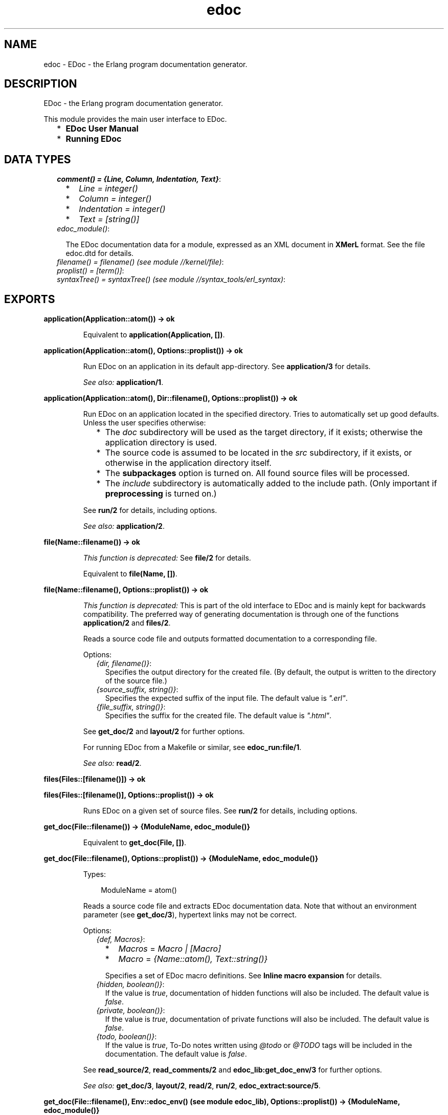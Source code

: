 .TH edoc 3 "edoc 0.7.18" "" "Erlang Module Definition"
.SH NAME
edoc \- EDoc - the Erlang program documentation generator.
.SH DESCRIPTION
.LP
EDoc - the Erlang program documentation generator\&.
.LP
This module provides the main user interface to EDoc\&.
.RS 2
.TP 2
*
\fBEDoc User Manual\fR\&
.LP
.TP 2
*
\fBRunning EDoc\fR\&
.LP
.RE

.SH "DATA TYPES"

.RS 2
.TP 2
.B
\fIcomment() = {Line, Column, Indentation, Text}\fR\&:

.RS 2
.TP 2
*
\fILine = integer()\fR\&
.LP
.TP 2
*
\fIColumn = integer()\fR\&
.LP
.TP 2
*
\fIIndentation = integer()\fR\&
.LP
.TP 2
*
\fIText = [string()]\fR\&
.LP
.RE

.TP 2
.B
\fIedoc_module()\fR\&:

.RS 2
.LP
The EDoc documentation data for a module, expressed as an XML document in \fBXMerL\fR\& format\&. See the file edoc\&.dtd for details\&.
.RE
.TP 2
.B
\fIfilename() = filename() (see module //kernel/file)\fR\&:

.TP 2
.B
\fIproplist() = [term()]\fR\&:

.TP 2
.B
\fIsyntaxTree() = syntaxTree() (see module //syntax_tools/erl_syntax)\fR\&:

.RE
.SH EXPORTS
.LP
.B
application(Application::atom()) -> ok
.br
.RS
.LP
Equivalent to \fBapplication(Application, [])\fR\&\&.
.RE
.LP
.B
application(Application::atom(), Options::proplist()) -> ok
.br
.RS
.LP
Run EDoc on an application in its default app-directory\&. See \fBapplication/3\fR\& for details\&.
.LP
\fISee also:\fR\& \fBapplication/1\fR\&\&.
.RE
.LP
.B
application(Application::atom(), Dir::filename(), Options::proplist()) -> ok
.br
.RS
.LP
Run EDoc on an application located in the specified directory\&. Tries to automatically set up good defaults\&. Unless the user specifies otherwise:
.RS 2
.TP 2
*
The \fIdoc\fR\& subdirectory will be used as the target directory, if it exists; otherwise the application directory is used\&.
.LP
.TP 2
*
The source code is assumed to be located in the \fIsrc\fR\& subdirectory, if it exists, or otherwise in the application directory itself\&.
.LP
.TP 2
*
The \fBsubpackages\fR\& option is turned on\&. All found source files will be processed\&.
.LP
.TP 2
*
The \fIinclude\fR\& subdirectory is automatically added to the include path\&. (Only important if \fB preprocessing\fR\& is turned on\&.)
.LP
.RE

.LP
See \fBrun/2\fR\& for details, including options\&.
.LP
\fISee also:\fR\& \fBapplication/2\fR\&\&.
.RE
.LP
.B
file(Name::filename()) -> ok
.br
.RS
.LP
\fIThis function is deprecated: \fR\&See \fBfile/2\fR\& for details\&.
.LP
Equivalent to \fBfile(Name, [])\fR\&\&.
.RE
.LP
.B
file(Name::filename(), Options::proplist()) -> ok
.br
.RS
.LP
\fIThis function is deprecated: \fR\&This is part of the old interface to EDoc and is mainly kept for backwards compatibility\&. The preferred way of generating documentation is through one of the functions \fBapplication/2\fR\& and \fBfiles/2\fR\&\&.
.LP
Reads a source code file and outputs formatted documentation to a corresponding file\&.
.LP
Options:
.RS 2
.TP 2
.B
\fI{dir, filename()}\fR\&:
Specifies the output directory for the created file\&. (By default, the output is written to the directory of the source file\&.)
.TP 2
.B
\fI{source_suffix, string()}\fR\&:
Specifies the expected suffix of the input file\&. The default value is \fI"\&.erl"\fR\&\&.
.TP 2
.B
\fI{file_suffix, string()}\fR\&:
Specifies the suffix for the created file\&. The default value is \fI"\&.html"\fR\&\&.
.RE
.LP
See \fBget_doc/2\fR\& and \fBlayout/2\fR\& for further options\&.
.LP
For running EDoc from a Makefile or similar, see \fBedoc_run:file/1\fR\&\&.
.LP
\fISee also:\fR\& \fBread/2\fR\&\&.
.RE
.LP
.B
files(Files::[filename()]) -> ok
.br
.RS
.RE
.LP
.B
files(Files::[filename()], Options::proplist()) -> ok
.br
.RS
.LP
Runs EDoc on a given set of source files\&. See \fBrun/2\fR\& for details, including options\&.
.RE
.LP
.B
get_doc(File::filename()) -> {ModuleName, edoc_module()}
.br
.RS
.LP
Equivalent to \fBget_doc(File, [])\fR\&\&.
.RE
.LP
.B
get_doc(File::filename(), Options::proplist()) -> {ModuleName, edoc_module()}
.br
.RS
.LP
Types:

.RS 3
ModuleName = atom()
.br
.RE
.RE
.RS
.LP
Reads a source code file and extracts EDoc documentation data\&. Note that without an environment parameter (see \fBget_doc/3\fR\&), hypertext links may not be correct\&.
.LP
Options:
.RS 2
.TP 2
.B
\fI{def, Macros}\fR\&:

.RS 2
.TP 2
*
\fIMacros\fR\& = \fIMacro | [Macro]\fR\&
.LP
.TP 2
*
\fIMacro\fR\& = \fI{Name::atom(), Text::string()}\fR\&
.LP
.RE

.RS 2
.LP
Specifies a set of EDoc macro definitions\&. See \fBInline macro expansion\fR\& for details\&.
.RE
.TP 2
.B
\fI{hidden, boolean()}\fR\&:
If the value is \fItrue\fR\&, documentation of hidden functions will also be included\&. The default value is \fIfalse\fR\&\&.
.TP 2
.B
\fI{private, boolean()}\fR\&:
If the value is \fItrue\fR\&, documentation of private functions will also be included\&. The default value is \fIfalse\fR\&\&.
.TP 2
.B
\fI{todo, boolean()}\fR\&:
If the value is \fItrue\fR\&, To-Do notes written using \fI@todo\fR\& or \fI@TODO\fR\& tags will be included in the documentation\&. The default value is \fIfalse\fR\&\&.
.RE
.LP
See \fBread_source/2\fR\&, \fBread_comments/2\fR\& and \fBedoc_lib:get_doc_env/3\fR\& for further options\&.
.LP
\fISee also:\fR\& \fBget_doc/3\fR\&, \fBlayout/2\fR\&, \fBread/2\fR\&, \fBrun/2\fR\&, \fBedoc_extract:source/5\fR\&\&.
.RE
.LP
.B
get_doc(File::filename(), Env::edoc_env() (see module edoc_lib), Options::proplist()) -> {ModuleName, edoc_module()}
.br
.RS
.LP
Types:

.RS 3
ModuleName = atom()
.br
.RE
.RE
.RS
.LP
Like \fBget_doc/2\fR\&, but for a given environment parameter\&. \fIEnv\fR\& is an environment created by \fBedoc_lib:get_doc_env/3\fR\&\&.
.RE
.LP
.B
layout(Doc::edoc_module()) -> string()
.br
.RS
.LP
Equivalent to \fBlayout(Doc, [])\fR\&\&.
.RE
.LP
.B
layout(Doc::edoc_module(), Options::proplist()) -> string()
.br
.RS
.LP
Transforms EDoc module documentation data to text\&. The default layout creates an HTML document\&.
.LP
Options:
.RS 2
.TP 2
.B
\fI{layout, Module::atom()}\fR\&:
Specifies a callback module to be used for formatting\&. The module must export a function \fImodule(Doc, Options)\fR\&\&. The default callback module is \fBedoc_layout\fR\&; see \fBedoc_layout:module/2\fR\& for layout-specific options\&.
.RE
.LP

.LP
\fISee also:\fR\& \fBfile/2\fR\&, \fBlayout/1\fR\&, \fBread/2\fR\&, \fBrun/2\fR\&\&.
.RE
.LP
.B
read(File::filename()) -> string()
.br
.RS
.LP
Equivalent to \fBread(File, [])\fR\&\&.
.RE
.LP
.B
read(File::filename(), Options::proplist()) -> string()
.br
.RS
.LP
Reads and processes a source file and returns the resulting EDoc-text as a string\&. See \fBget_doc/2\fR\& and \fBlayout/2\fR\& for options\&.
.LP
\fISee also:\fR\& \fBfile/2\fR\&\&.
.RE
.LP
.B
read_comments(File) -> [comment()]
.br
.RS
.LP
Equivalent to \fBread_comments(File, [])\fR\&\&.
.RE
.LP
.B
read_comments(File::filename(), Options::proplist()) -> [comment()]
.br
.RS
.LP
Extracts comments from an Erlang source code file\&. See the module \fBerl_comment_scan(3)\fR\& for details on the representation of comments\&. Currently, no options are avaliable\&.
.RE
.LP
.B
read_source(Name::File) -> [syntaxTree()]
.br
.RS
.LP
Equivalent to \fBread_source(File, [])\fR\&\&.
.RE
.LP
.B
read_source(File::filename(), Options::proplist()) -> [syntaxTree()]
.br
.RS
.LP
Reads an Erlang source file and returns the list of "source code form" syntax trees\&.
.LP
Options:
.RS 2
.TP 2
.B
\fI{preprocess, boolean()}\fR\&:
If the value is \fItrue\fR\&, the source file will be read via the Erlang preprocessor (\fIepp\fR\&)\&. The default value is \fIfalse\fR\&\&. \fIno_preprocess\fR\& is an alias for \fI{preprocess, false}\fR\&\&.
.RS 2
.LP
Normally, preprocessing is not necessary for EDoc to work, but if a file contains too exotic definitions or uses of macros, it will not be possible to read it without preprocessing\&. \fINote: comments in included files will not be available to EDoc, even with this option enabled\&.\fR\& 
.RE
.TP 2
.B
\fI{includes, Path::[string()]}\fR\&:
Specifies a list of directory names to be searched for include files, if the \fIpreprocess\fR\& option is turned on\&. Also used with the \fI@headerfile\fR\& tag\&. The default value is the empty list\&. The directory of the source file is always automatically appended to the search path\&.
.TP 2
.B
\fI{macros, [{atom(), term()}]}\fR\&:
Specifies a list of pre-defined Erlang preprocessor (\fIepp\fR\&) macro definitions, used if the \fIpreprocess\fR\& option is turned on\&. The default value is the empty list\&.
.TP 2
.B
\fI{report_missing_types, boolean()}\fR\&:
If the value is \fItrue\fR\&, warnings are issued for missing types\&. The default value is \fIfalse\fR\&\&. \fIno_report_missing_types\fR\& is an alias for \fI{report_missing_types, false}\fR\&\&.
.RE
.LP

.LP
\fISee also:\fR\& \fBerl_syntax(3)\fR\&, \fBget_doc/2\fR\&\&.
.RE
.LP
.B
run(Files::[filename()], Options::proplist()) -> ok
.br
.RS
.LP
Runs EDoc on a given set of source files\&. Note that the doclet plugin module has its own particular options; see the \fIdoclet\fR\& option below\&.
.LP
Also see \fBlayout/2\fR\& for layout-related options, and \fBget_doc/2\fR\& for options related to reading source files\&.
.LP
Options:
.RS 2
.TP 2
.B
\fI{app_default, string()}\fR\&:
Specifies the default base URI for unknown applications\&.
.TP 2
.B
\fI{application, App::atom()}\fR\&:
Specifies that the generated documentation describes the application \fIApp\fR\&\&. This mainly affects generated references\&.
.TP 2
.B
\fI{dir, filename()}\fR\&:
Specifies the target directory for the generated documentation\&.
.TP 2
.B
\fI{doc_path, [string()]}\fR\&:
Specifies a list of URI:s pointing to directories that contain EDoc-generated documentation\&. URI without a \fIscheme://\fR\& part are taken as relative to \fIfile://\fR\&\&. (Note that such paths must use \fI/\fR\& as separator, regardless of the host operating system\&.)
.TP 2
.B
\fI{doclet, Module::atom()}\fR\&:
Specifies a callback module to be used for creating the documentation\&. The module must export a function \fIrun(Cmd, Ctxt)\fR\&\&. The default doclet module is \fBedoc_doclet\fR\&; see \fBedoc_doclet:run/2\fR\& for doclet-specific options\&.
.TP 2
.B
\fI{file_suffix, string()}\fR\&:
Specifies the suffix used for output files\&. The default value is \fI"\&.html"\fR\&\&. Note that this also affects generated references\&.
.TP 2
.B
\fI{new, boolean()}\fR\&:
If the value is \fItrue\fR\&, any existing \fIedoc-info\fR\& file in the target directory will be ignored and overwritten\&. The default value is \fIfalse\fR\&\&.
.TP 2
.B
\fI{source_path, [filename()]}\fR\&:
Specifies a list of file system paths used to locate the source code for packages\&.
.TP 2
.B
\fI{source_suffix, string()}\fR\&:
Specifies the expected suffix of input files\&. The default value is \fI"\&.erl"\fR\&\&.
.TP 2
.B
\fI{subpackages, boolean()}\fR\&:
If the value is \fItrue\fR\&, all subpackages of specified packages will also be included in the documentation\&. The default value is \fIfalse\fR\&\&. \fIno_subpackages\fR\& is an alias for \fI{subpackages, false}\fR\&\&.
.RS 2
.LP
Subpackage source files are found by recursively searching for source code files in subdirectories of the known source code root directories\&. (Also see the \fIsource_path\fR\& option\&.) Directory names must begin with a lowercase letter and contain only alphanumeric characters and underscore, or they will be ignored\&. (For example, a subdirectory named \fItest-files\fR\& will not be searched\&.)
.RE
.RE
.LP

.LP
\fISee also:\fR\& \fBapplication/2\fR\&, \fBfiles/2\fR\&\&.
.RE
.SH AUTHORS
.LP
Richard Carlsson
.I
<carlsson\&.richard@gmail\&.com>